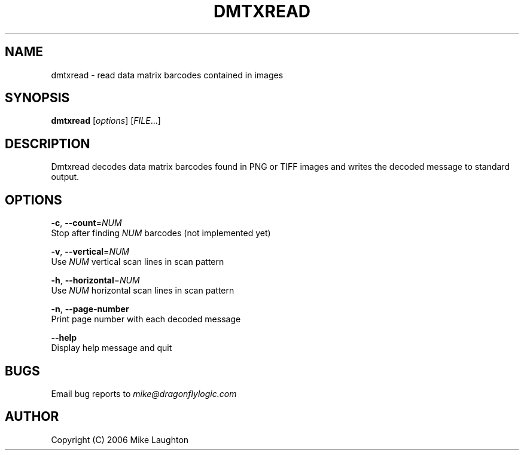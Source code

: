 .\" $Id: dmtxread.1,v 1.3 2006-10-15 19:39:08 mblaughton Exp $
.\"
.\" Man page for the dmtxread utility (libdmtx project).
.\"
.\" $ groff -man -T ascii dmtxread.1
.\"
.TH DMTXREAD 1 "October 15, 2006"
.SH NAME
dmtxread \- read data matrix barcodes contained in images
.SH SYNOPSIS
\fBdmtxread\fP [\fIoptions\fP] [\fIFILE\fP...]

.SH DESCRIPTION
Dmtxread decodes data matrix barcodes found in PNG or TIFF images and writes the decoded message to standard output.

.SH OPTIONS
 \fB-c\fP, \fB--count\fP=\fINUM\fP
        Stop after finding \fINUM\fP barcodes (not implemented yet)

 \fB-v\fP, \fB--vertical\fP=\fINUM\fP
        Use \fINUM\fP vertical scan lines in scan pattern

 \fB-h\fP, \fB--horizontal\fP=\fINUM\fP
        Use \fINUM\fP horizontal scan lines in scan pattern

 \fB-n\fP, \fB--page-number\fP
        Print page number with each decoded message

     \fB--help\fP
        Display help message and quit

.SH BUGS
Email bug reports to \fImike@dragonflylogic.com\fP

.SH AUTHOR
Copyright (C) 2006 Mike Laughton

.\" end of man page
